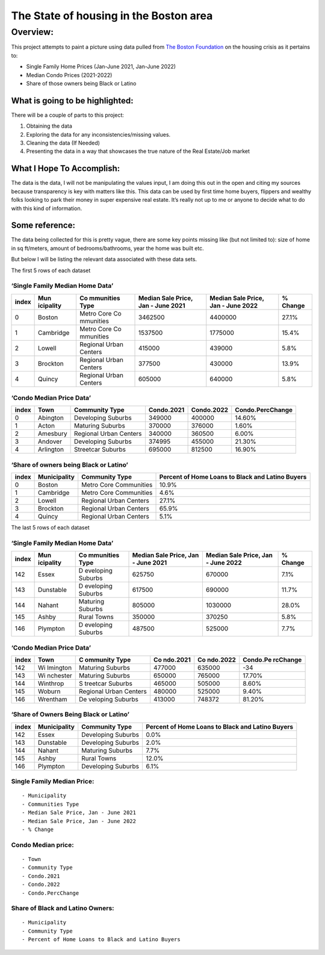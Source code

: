 The State of housing in the Boston area
=======================================

.. raw:: html

   <!--
   Table of contents goes here
   -->

Overview:
---------

This project attempts to paint a picture using data pulled from `The
Boston
Foundation <https://www.tbf.org/news-and-insights/reports//2022/October/2022%20Greater%20Boston%20Housing%20Report%20Card/2022%20GBHRC%20Charts#single>`__
on the housing crisis as it pertains to:

-  Single Family Home Prices (Jan-June 2021, Jan-June 2022)
-  Median Condo Prices (2021-2022)
-  Share of those owners being Black or Latino

What is going to be highlighted:
~~~~~~~~~~~~~~~~~~~~~~~~~~~~~~~~

There will be a couple of parts to this project:

1. Obtaining the data
2. Exploring the data for any inconsistencies/missing values.
3. Cleaning the data (If Needed)
4. Presenting the data in a way that showcases the true nature of the
   Real Estate/Job market

What I Hope To Accomplish:
~~~~~~~~~~~~~~~~~~~~~~~~~~

The data is the data, I will not be manipulating the values input, I am
doing this out in the open and citing my sources because transparency is
key with matters like this. This data can be used by first time home
buyers, flippers and wealthy folks looking to park their money in super
expensive real estate. It’s really not up to me or anyone to decide what
to do with this kind of information.

Some reference:
~~~~~~~~~~~~~~~

The data being collected for this is pretty vague, there are some key
points missing like (but not limited to): size of home in sq ft/meters,
amount of bedrooms/bathrooms, year the home was built etc.

But below I will be listing the relevant data associated with these data
sets.

The first 5 rows of each dataset

‘Single Family Median Home Data’
''''''''''''''''''''''''''''''''

+-----------+-----------+-----------+-----------+-----------+-----------+
| index     | Mun       | Co        | Median    | Median    | % Change  |
|           | icipality | mmunities | Sale      | Sale      |           |
|           |           | Type      | Price,    | Price,    |           |
|           |           |           | Jan -     | Jan -     |           |
|           |           |           | June 2021 | June 2022 |           |
+===========+===========+===========+===========+===========+===========+
| 0         | Boston    | Metro     | 3462500   | 4400000   | 27.1%     |
|           |           | Core      |           |           |           |
|           |           | Co        |           |           |           |
|           |           | mmunities |           |           |           |
+-----------+-----------+-----------+-----------+-----------+-----------+
| 1         | Cambridge | Metro     | 1537500   | 1775000   | 15.4%     |
|           |           | Core      |           |           |           |
|           |           | Co        |           |           |           |
|           |           | mmunities |           |           |           |
+-----------+-----------+-----------+-----------+-----------+-----------+
| 2         | Lowell    | Regional  | 415000    | 439000    | 5.8%      |
|           |           | Urban     |           |           |           |
|           |           | Centers   |           |           |           |
+-----------+-----------+-----------+-----------+-----------+-----------+
| 3         | Brockton  | Regional  | 377500    | 430000    | 13.9%     |
|           |           | Urban     |           |           |           |
|           |           | Centers   |           |           |           |
+-----------+-----------+-----------+-----------+-----------+-----------+
| 4         | Quincy    | Regional  | 605000    | 640000    | 5.8%      |
|           |           | Urban     |           |           |           |
|           |           | Centers   |           |           |           |
+-----------+-----------+-----------+-----------+-----------+-----------+

‘Condo Median Price Data’
'''''''''''''''''''''''''

+-------+-----------+------------------------+------------+------------+------------------+
| index | Town      | Community Type         | Condo.2021 | Condo.2022 | Condo.PercChange |
+=======+===========+========================+============+============+==================+
| 0     | Abington  | Developing Suburbs     | 349000     | 400000     | 14.60%           |
+-------+-----------+------------------------+------------+------------+------------------+
| 1     | Acton     | Maturing Suburbs       | 370000     | 376000     | 1.60%            |
+-------+-----------+------------------------+------------+------------+------------------+
| 2     | Amesbury  | Regional Urban Centers | 340000     | 360500     | 6.00%            |
+-------+-----------+------------------------+------------+------------+------------------+
| 3     | Andover   | Developing Suburbs     | 374995     | 455000     | 21.30%           |
+-------+-----------+------------------------+------------+------------+------------------+
| 4     | Arlington | Streetcar Suburbs      | 695000     | 812500     | 16.90%           |
+-------+-----------+------------------------+------------+------------+------------------+

‘Share of owners being Black or Latino’
'''''''''''''''''''''''''''''''''''''''

+-----------------+-----------------+-----------------+-----------------+
| index           | Municipality    | Community Type  | Percent of Home |
|                 |                 |                 | Loans to Black  |
|                 |                 |                 | and Latino      |
|                 |                 |                 | Buyers          |
+=================+=================+=================+=================+
| 0               | Boston          | Metro Core      | 10.9%           |
|                 |                 | Communities     |                 |
+-----------------+-----------------+-----------------+-----------------+
| 1               | Cambridge       | Metro Core      | 4.6%            |
|                 |                 | Communities     |                 |
+-----------------+-----------------+-----------------+-----------------+
| 2               | Lowell          | Regional Urban  | 27.1%           |
|                 |                 | Centers         |                 |
+-----------------+-----------------+-----------------+-----------------+
| 3               | Brockton        | Regional Urban  | 65.9%           |
|                 |                 | Centers         |                 |
+-----------------+-----------------+-----------------+-----------------+
| 4               | Quincy          | Regional Urban  | 5.1%            |
|                 |                 | Centers         |                 |
+-----------------+-----------------+-----------------+-----------------+

The last 5 rows of each dataset

.. _single-family-median-home-data-1:

‘Single Family Median Home Data’
''''''''''''''''''''''''''''''''

+-----------+-----------+-----------+-----------+-----------+-----------+
| index     | Mun       | Co        | Median    | Median    | % Change  |
|           | icipality | mmunities | Sale      | Sale      |           |
|           |           | Type      | Price,    | Price,    |           |
|           |           |           | Jan -     | Jan -     |           |
|           |           |           | June 2021 | June 2022 |           |
+===========+===========+===========+===========+===========+===========+
| 142       | Essex     | D         | 625750    | 670000    | 7.1%      |
|           |           | eveloping |           |           |           |
|           |           | Suburbs   |           |           |           |
+-----------+-----------+-----------+-----------+-----------+-----------+
| 143       | Dunstable | D         | 617500    | 690000    | 11.7%     |
|           |           | eveloping |           |           |           |
|           |           | Suburbs   |           |           |           |
+-----------+-----------+-----------+-----------+-----------+-----------+
| 144       | Nahant    | Maturing  | 805000    | 1030000   | 28.0%     |
|           |           | Suburbs   |           |           |           |
+-----------+-----------+-----------+-----------+-----------+-----------+
| 145       | Ashby     | Rural     | 350000    | 370250    | 5.8%      |
|           |           | Towns     |           |           |           |
+-----------+-----------+-----------+-----------+-----------+-----------+
| 146       | Plympton  | D         | 487500    | 525000    | 7.7%      |
|           |           | eveloping |           |           |           |
|           |           | Suburbs   |           |           |           |
+-----------+-----------+-----------+-----------+-----------+-----------+

.. _condo-median-price-data-1:

‘Condo Median Price Data’
'''''''''''''''''''''''''

+-------+----------+----------+----------+----------+----------+
| index | Town     | C        | Co       | Co       | Condo.Pe |
|       |          | ommunity | ndo.2021 | ndo.2022 | rcChange |
|       |          | Type     |          |          |          |
+=======+==========+==========+==========+==========+==========+
| 142   | Wi       | Maturing | 477000   | 635000   | -34      |
|       | lmington | Suburbs  |          |          |          |
+-------+----------+----------+----------+----------+----------+
| 143   | Wi       | Maturing | 650000   | 765000   | 17.70%   |
|       | nchester | Suburbs  |          |          |          |
+-------+----------+----------+----------+----------+----------+
| 144   | Winthrop | S        | 465000   | 505000   | 8.60%    |
|       |          | treetcar |          |          |          |
|       |          | Suburbs  |          |          |          |
+-------+----------+----------+----------+----------+----------+
| 145   | Woburn   | Regional | 480000   | 525000   | 9.40%    |
|       |          | Urban    |          |          |          |
|       |          | Centers  |          |          |          |
+-------+----------+----------+----------+----------+----------+
| 146   | Wrentham | De       | 413000   | 748372   | 81.20%   |
|       |          | veloping |          |          |          |
|       |          | Suburbs  |          |          |          |
+-------+----------+----------+----------+----------+----------+

.. _share-of-owners-being-black-or-latino-1:

‘Share of Owners Being Black or Latino’
'''''''''''''''''''''''''''''''''''''''

+-----------------+-----------------+-----------------+-----------------+
| index           | Municipality    | Community Type  | Percent of Home |
|                 |                 |                 | Loans to Black  |
|                 |                 |                 | and Latino      |
|                 |                 |                 | Buyers          |
+=================+=================+=================+=================+
| 142             | Essex           | Developing      | 0.0%            |
|                 |                 | Suburbs         |                 |
+-----------------+-----------------+-----------------+-----------------+
| 143             | Dunstable       | Developing      | 2.0%            |
|                 |                 | Suburbs         |                 |
+-----------------+-----------------+-----------------+-----------------+
| 144             | Nahant          | Maturing        | 7.7%            |
|                 |                 | Suburbs         |                 |
+-----------------+-----------------+-----------------+-----------------+
| 145             | Ashby           | Rural Towns     | 12.0%           |
+-----------------+-----------------+-----------------+-----------------+
| 146             | Plympton        | Developing      | 6.1%            |
|                 |                 | Suburbs         |                 |
+-----------------+-----------------+-----------------+-----------------+

Single Family Median Price:
'''''''''''''''''''''''''''

::

   - Municipality  
   - Communities Type  
   - Median Sale Price, Jan - June 2021    
   - Median Sale Price, Jan - June 2022    
   - % Change

Condo Median price:
'''''''''''''''''''

::

   - Town
   - Community Type
   - Condo.2021
   - Condo.2022
   - Condo.PercChange

Share of Black and Latino Owners:
'''''''''''''''''''''''''''''''''

::

   - Municipality
   - Community Type
   - Percent of Home Loans to Black and Latino Buyers

.. raw:: html

   <!--
   citations go here
   - https://www.tbf.org/news-and-insights/reports//2022/October/2022%20Greater%20Boston%20Housing%20Report%20Card/2022%20GBHRC%20Charts#single
   _ 
   -->
